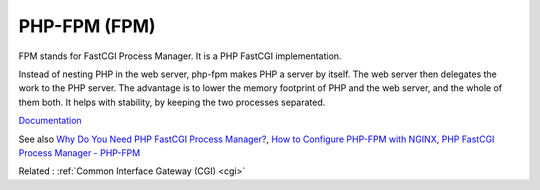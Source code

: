 .. _fpm:
.. _php-fpm:
.. meta::
	:description:
		PHP-FPM (FPM): FPM stands for FastCGI Process Manager.
	:twitter:card: summary_large_image
	:twitter:site: @exakat
	:twitter:title: PHP-FPM (FPM)
	:twitter:description: PHP-FPM (FPM): FPM stands for FastCGI Process Manager
	:twitter:creator: @exakat
	:twitter:image:src: https://php-dictionary.readthedocs.io/en/latest/_static/logo.png
	:og:image: https://php-dictionary.readthedocs.io/en/latest/_static/logo.png
	:og:title: PHP-FPM (FPM)
	:og:type: article
	:og:description: FPM stands for FastCGI Process Manager
	:og:url: https://php-dictionary.readthedocs.io/en/latest/dictionary/fpm.ini.html
	:og:locale: en


PHP-FPM (FPM)
-------------

FPM stands for FastCGI Process Manager. It is a PHP FastCGI implementation.

Instead of nesting PHP in the web server, php-fpm makes PHP a server by itself. The web server then delegates the work to the PHP server. The advantage is to lower the memory footprint of PHP and the web server, and the whole of them both. It helps with stability, by keeping the two processes separated.


`Documentation <https://www.php.net/manual/en/install.fpm.php>`__

See also `Why Do You Need PHP FastCGI Process Manager? <https://www.plesk.com/blog/various/why-do-you-need-php-fpm/>`_, `How to Configure PHP-FPM with NGINX <https://www.digitalocean.com/community/tutorials/php-fpm-nginx>`_, `PHP FastCGI Process Manager - PHP-FPM <https://docs.cpanel.net/knowledge-base/php-fpm/php-fastcgi-process-manager-php-fpm/>`_

Related : :ref:`Common Interface Gateway (CGI) <cgi>`
